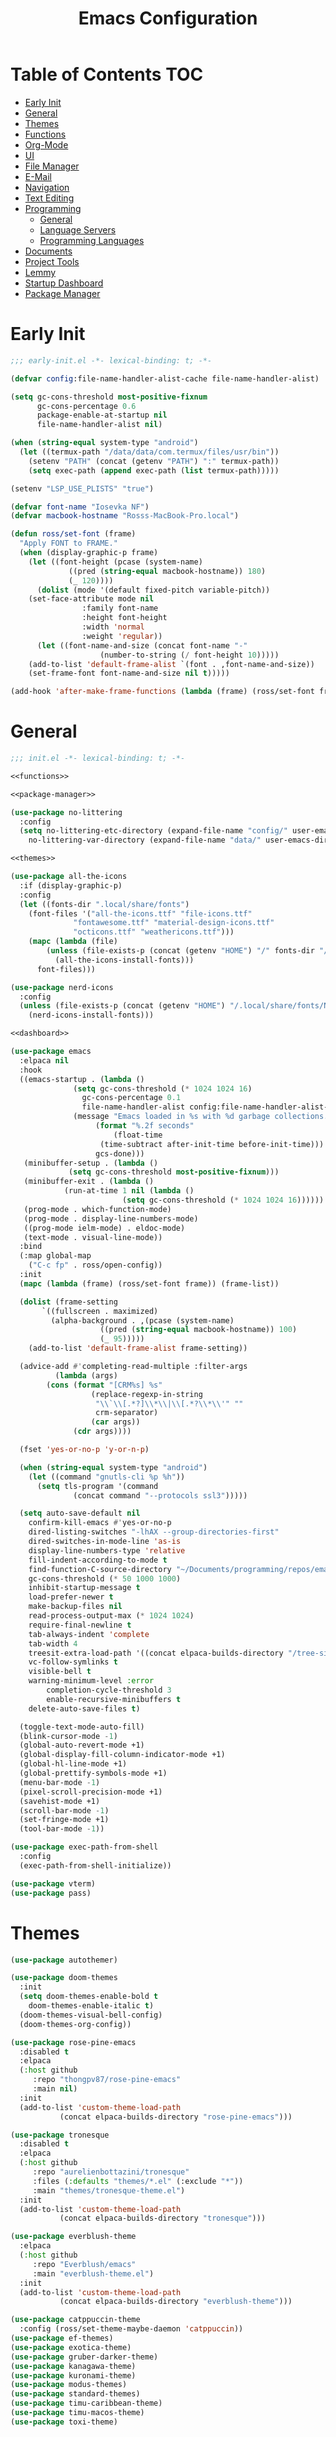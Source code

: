 #+TITLE: Emacs Configuration
#+PROPERTY: header-args :tangle ./init.el
#+AUTO_TANGLE: t

* Table of Contents :TOC:
- [[#early-init][Early Init]]
- [[#general][General]]
- [[#themes][Themes]]
- [[#functions][Functions]]
- [[#org-mode][Org-Mode]]
- [[#ui][UI]]
- [[#file-manager][File Manager]]
- [[#e-mail][E-Mail]]
- [[#navigation][Navigation]]
- [[#text-editing][Text Editing]]
- [[#programming][Programming]]
  - [[#general-1][General]]
  - [[#language-servers][Language Servers]]
  - [[#programming-languages][Programming Languages]]
- [[#documents][Documents]]
- [[#project-tools][Project Tools]]
- [[#lemmy][Lemmy]]
- [[#startup-dashboard][Startup Dashboard]]
- [[#package-manager][Package Manager]]

* Early Init
#+BEGIN_SRC emacs-lisp :tangle ./early-init.el
;;; early-init.el -*- lexical-binding: t; -*-

(defvar config:file-name-handler-alist-cache file-name-handler-alist)

(setq gc-cons-threshold most-positive-fixnum
      gc-cons-percentage 0.6
      package-enable-at-startup nil
      file-name-handler-alist nil)

(when (string-equal system-type "android")
  (let ((termux-path "/data/data/com.termux/files/usr/bin"))
    (setenv "PATH" (concat (getenv "PATH") ":" termux-path))
    (setq exec-path (append exec-path (list termux-path)))))

(setenv "LSP_USE_PLISTS" "true")

(defvar font-name "Iosevka NF")
(defvar macbook-hostname "Rosss-MacBook-Pro.local")

(defun ross/set-font (frame)
  "Apply FONT to FRAME."
  (when (display-graphic-p frame)
    (let ((font-height (pcase (system-name)
			 ((pred (string-equal macbook-hostname)) 180)
			 (_ 120))))
      (dolist (mode '(default fixed-pitch variable-pitch))
	(set-face-attribute mode nil
			    :family font-name
			    :height font-height
			    :width 'normal
			    :weight 'regular))
      (let ((font-name-and-size (concat font-name "-"
					(number-to-string (/ font-height 10)))))
	(add-to-list 'default-frame-alist `(font . ,font-name-and-size))
	(set-frame-font font-name-and-size nil t)))))

(add-hook 'after-make-frame-functions (lambda (frame) (ross/set-font frame)))
#+END_SRC

* General
#+BEGIN_SRC emacs-lisp :noweb strip-export
;;; init.el -*- lexical-binding: t; -*-

<<functions>>

<<package-manager>>

(use-package no-littering
  :config
  (setq no-littering-etc-directory (expand-file-name "config/" user-emacs-directory)
	no-littering-var-directory (expand-file-name "data/" user-emacs-directory)))

<<themes>>

(use-package all-the-icons
  :if (display-graphic-p)
  :config
  (let ((fonts-dir ".local/share/fonts")
	(font-files '("all-the-icons.ttf" "file-icons.ttf"
		      "fontawesome.ttf" "material-design-icons.ttf"
		      "octicons.ttf" "weathericons.ttf")))
    (mapc (lambda (file)
	    (unless (file-exists-p (concat (getenv "HOME") "/" fonts-dir "/" file))
	      (all-the-icons-install-fonts)))
	  font-files)))

(use-package nerd-icons
  :config
  (unless (file-exists-p (concat (getenv "HOME") "/.local/share/fonts/NFM.ttf"))
    (nerd-icons-install-fonts)))

<<dashboard>>

(use-package emacs
  :elpaca nil
  :hook
  ((emacs-startup . (lambda ()
		      (setq gc-cons-threshold (* 1024 1024 16)
			    gc-cons-percentage 0.1
			    file-name-handler-alist config:file-name-handler-alist-cache)
		      (message "Emacs loaded in %s with %d garbage collections."
			       (format "%.2f seconds"
				       (float-time
					(time-subtract after-init-time before-init-time)))
			       gcs-done)))
   (minibuffer-setup . (lambda ()
			 (setq gc-cons-threshold most-positive-fixnum)))
   (minibuffer-exit . (lambda ()
			(run-at-time 1 nil (lambda ()
					     (setq gc-cons-threshold (* 1024 1024 16))))))
   (prog-mode . which-function-mode)
   (prog-mode . display-line-numbers-mode)
   ((prog-mode ielm-mode) . eldoc-mode)
   (text-mode . visual-line-mode))
  :bind
  (:map global-map
	("C-c fp" . ross/open-config))
  :init
  (mapc (lambda (frame) (ross/set-font frame)) (frame-list))

  (dolist (frame-setting
	   `((fullscreen . maximized)
	     (alpha-background . ,(pcase (system-name)
				    ((pred (string-equal macbook-hostname)) 100)
				    (_ 95)))))
    (add-to-list 'default-frame-alist frame-setting))
  
  (advice-add #'completing-read-multiple :filter-args
	      (lambda (args)
		(cons (format "[CRM%s] %s"
			      (replace-regexp-in-string
			       "\\`\\[.*?]\\*\\|\\[.*?\\*\\'" ""
			       crm-separator)
			      (car args))
		      (cdr args))))

  (fset 'yes-or-no-p 'y-or-n-p)

  (when (string-equal system-type "android")
    (let ((command "gnutls-cli %p %h"))
      (setq tls-program '(command
			  (concat command "--protocols ssl3")))))

  (setq auto-save-default nil
	confirm-kill-emacs #'yes-or-no-p
	dired-listing-switches "-lhAX --group-directories-first"
	dired-switches-in-mode-line 'as-is
	display-line-numbers-type 'relative
	fill-indent-according-to-mode t
	find-function-C-source-directory "~/Documents/programming/repos/emacs/src"
	gc-cons-threshold (* 50 1000 1000)
	inhibit-startup-message t
	load-prefer-newer t
	make-backup-files nil
	read-process-output-max (* 1024 1024)
	require-final-newline t
	tab-always-indent 'complete
	tab-width 4
	treesit-extra-load-path '((concat elpaca-builds-directory "/tree-sitter-langs/bin"))
	vc-follow-symlinks t
	visible-bell t
	warning-minimum-level :error
        completion-cycle-threshold 3
        enable-recursive-minibuffers t
	delete-auto-save-files t)

  (toggle-text-mode-auto-fill)
  (blink-cursor-mode -1)
  (global-auto-revert-mode +1)
  (global-display-fill-column-indicator-mode +1)
  (global-hl-line-mode +1)
  (global-prettify-symbols-mode +1)
  (menu-bar-mode -1)
  (pixel-scroll-precision-mode +1)
  (savehist-mode +1)
  (scroll-bar-mode -1)
  (set-fringe-mode +1)
  (tool-bar-mode -1))

(use-package exec-path-from-shell
  :config
  (exec-path-from-shell-initialize))

(use-package vterm)
(use-package pass)
#+END_SRC

* Themes
#+NAME: themes
#+BEGIN_SRC emacs-lisp :tangle no
(use-package autothemer)

(use-package doom-themes
  :init
  (setq doom-themes-enable-bold t
	doom-themes-enable-italic t)
  (doom-themes-visual-bell-config)
  (doom-themes-org-config))

(use-package rose-pine-emacs
  :disabled t
  :elpaca
  (:host github
	 :repo "thongpv87/rose-pine-emacs"
	 :main nil)
  :init
  (add-to-list 'custom-theme-load-path
	       (concat elpaca-builds-directory "rose-pine-emacs")))

(use-package tronesque
  :disabled t
  :elpaca
  (:host github
	 :repo "aurelienbottazini/tronesque"
	 :files (:defaults "themes/*.el" (:exclude "*"))
	 :main "themes/tronesque-theme.el")
  :init
  (add-to-list 'custom-theme-load-path
	       (concat elpaca-builds-directory "tronesque")))

(use-package everblush-theme
  :elpaca
  (:host github
	 :repo "Everblush/emacs"
	 :main "everblush-theme.el")
  :init
  (add-to-list 'custom-theme-load-path
	       (concat elpaca-builds-directory "everblush-theme")))

(use-package catppuccin-theme
  :config (ross/set-theme-maybe-daemon 'catppuccin))
(use-package ef-themes)
(use-package exotica-theme)
(use-package gruber-darker-theme)
(use-package kanagawa-theme)
(use-package kuronami-theme)
(use-package modus-themes)
(use-package standard-themes)
(use-package timu-caribbean-theme)
(use-package timu-macos-theme)
(use-package toxi-theme)
#+END_SRC

* Functions
#+NAME: functions
#+BEGIN_SRC emacs-lisp :tangle no
(defun ross/open-config ()
  "Switch to \\='config.org\\='."
  (interactive)
  (switch-to-buffer (find-file-noselect
		     (concat user-emacs-directory "config.org"))))

(defun ross/set-theme-maybe-daemon (theme)
  "Apply THEME to FRAME and handle normal and client Emacs instances."
  (if (daemonp)
      (add-hook 'after-make-frame-functions
		(lambda (frame)
		  (ross/set-theme-daemon theme frame)))
    (ross/set-theme theme)))

(defun ross/set-theme-daemon (theme frame)
  "Apply THEME to FRAME and clean up \\=`after-make-frame-functions\\=' hook."
  (ross/set-theme theme frame)
  (remove-hook 'after-make-frame-functions #'ross/set-theme)
  (fmakunbound 'ross/set-theme))

(defun ross/set-theme (theme &optional frame)
  "Apply THEME to FRAME."
  (if frame
      (with-selected-frame frame
	(load-theme theme t))
    (load-theme theme t)))

(with-eval-after-load "org"
  (defun ross/tangle-and-eval-config ()
    "Tangles the code blocks from \\='config.org\\=' to \\='init.el\\=',
     and re-evaluates \\='init.el\\='."
    (interactive)
    (org-babel-tangle-file (concat user-emacs-directory "config.org"))
    (load (concat user-emacs-directory "init.el"))))

(with-eval-after-load "org-present"
  (defun ross/org-start-presentation ()
    "Customizes Org-Mode faces for presentation mode."
    (org-present-big)
    (org-display-inline-images)
    (org-present-hide-cursor)
    (org-present-read-only)
    (visual-fill-column-mode +1)
    (visual-line-mode +1)
    (setq header-line-format " ")
    (setq-local face-remapping-alist '((default (:height 1.5) variable-pitch)
				       (header-line (:height 4.0) variable-pitch)
				       (org-document-title (:height 1.75) org-document-title)
				       (org-code (:height 1.55) org-code)
				       (org-verbatim (:height 1.55) org-verbatim)
				       (org-block (:height 1.25) org-block)
				       (org-block (:height 1.25) org-inline-src-block)
				       (org-block-begin-line (:height 0.7) org-block))))

  (defun ross/org-presentation-prepare-slide (buffer-name heading)
    "Prepares the next slide in the presentation."
    (org-overview)
    (org-show-entry)
    (org-show-children))

  (defun ross/org-end-presentation ()
    "Resets Org-Mode presentation face customizations."
    (org-present-small)
    (org-remove-inline-images)
    (org-present-show-cursor)
    (org-present-read-write)
    (visual-fill-column-mode -1)
    (visual-line-mode -1)
    (setq header-line-format nil)
    (setq-local face-remapping-alist '((default variable-pitch default)))))

(with-eval-after-load "cl-lib"
  (cl-defun ross/get-closest-pathname (&optional (file "Makefile"))
    "Determine the pathname of the first instance of FILE starting from the
       current directory towards root.
       This may not do the correct thing in the presence of links.
       If it does not find FILE, then it shall return the name of FILE in the
       current directory, suitable for creation."
    (let ((root (expand-file-name "/")))
      (expand-file-name file
			(cl-loop
			 for d = default-directory then
			 (expand-file-name ".." d)
			 if (file-exists-p (expand-file-name file d))
			 return d
			 if (equal d root)
			 return nil)))))
#+END_SRC

* Org-Mode
#+BEGIN_SRC emacs-lisp
(use-package org
  :init
  (setq org-src-preserve-indentation t
	org-src-window-setup 'other-window
	org-directory "~/Documents/org"
	org-agenda-files (cl-map 'list (lambda (path)
					 (concat org-directory path))
				 '("/agenda.org"))
	org-log-done 'time
	org-plantuml-exec-path (executable-find "plantuml")
	org-pretty-entities-include-sub-superscripts t
	org-return-follows-link t
	org-startup-with-inline-images t
	org-support-shift-select t
	org-src-window-setup 'current-window
	org-roam-directory (concat org-directory "/roam")
	org-hide-emphasis-markers t
	org-todo-keywords '((sequence
			     "TODO(t)"
			     "PROG(p!)"
			     "BLOCKED(b@/!)"
			     "|"
			     "DONE(d!)"
			     "STOPPED(s@/!)")))
  :bind
  (:map help-map
	("r" . #'ross/tangle-and-eval-config)
	:map org-src-mode-map
	("C-c C-c" . #'org-edit-src-exit)
	:map global-map
	("C-c na" . #'org-agenda))
  :hook ((org-mode . auto-complete-mode)
	 (org-mode . variable-pitch-mode))
  :config
  (dolist (face '((org-level-1 . 1.2)
		  (org-level-2 . 1.1)
		  (org-level-3 . 1.05)
		  (org-level-4 . 1.0)
		  (org-level-5 . 1.1)
		  (org-level-6 . 1.1)
		  (org-level-7 . 1.1)
		  (org-level-8 . 1.1)))
    (set-face-attribute (car face) nil :font font-name :weight 'medium :height (cdr face)))

  (set-face-attribute 'org-document-title nil :font font-name :weight 'bold :height 1.3)
  (set-face-attribute 'org-block nil :foreground nil :inherit 'fixed-pitch)
  (set-face-attribute 'org-table nil :inherit 'fixed-pitch)
  (set-face-attribute 'org-formula nil :inherit 'fixed-pitch)
  (set-face-attribute 'org-code nil :inherit '(shadow fixed-pitch))
  (set-face-attribute 'org-verbatim nil :inherit '(shadow fixed-pitch))
  (set-face-attribute 'org-special-keyword nil :inherit '(font-lock-comment-face fixed-pitch))
  (set-face-attribute 'org-meta-line nil :inherit '(font-lock-comment-face fixed-pitch))
  (set-face-attribute 'org-checkbox nil :inherit 'fixed-pitch))

(use-package org-roam
  :bind
  (:map global-map
	("C-c nl" . org-roam-buffer-toggle)
	("C-c nf" . org-roam-node-find)
	("C-c ng" . org-roam-graph)
	("C-c ni" . org-roam-node-insert)
	("C-c nc" . org-roam-capture)
	("C-c nj" . org-roam-dailies-capture-today))
  :config
  (setq org-roam-node-display-template
	(concat "${title:*} " (propertize "${tags:10}"
					  'face 'org-tag)))
  (org-roam-db-autosync-enable))

(use-package org-alert
  :config
  (setq alert-default-style 'libnotify
	org-alert-interval 300
	org-alert-notify-cutoff 10
	org-alert-notify-after-event-cutoff 10
	org-alert-notification-title "---TODO REMINDER---"
	org-alert-time-match-string "\\(?:SCHEDULED\\|DEADLINE\\):.*?<.*?\\([0-9]\\{2\\}:[0-9]\\{2\\}\\).*>")
  (org-alert-enable))

(use-package org-present
  :commands (org-present)
  :hook
  ((org-present-mode . ross/org-start-presentation)
   (org-present-mode-quit . ross/org-end-presentation))
  :config (add-hook 'org-present-after-navigate-functions
		    #'ross/org-presentation-prepare-slide))

(use-package org-auto-tangle
  :config (org-auto-tangle-mode +1))
(use-package org-tidy
  :config (org-tidy-mode +1))
(use-package toc-org
  :hook ((org-mode . toc-org-mode)))
(use-package org-modern
  :hook ((org-mode . org-modern-mode)))
(use-package org-bullets
  :disabled
  :hook ((org-mode . org-bullets-mode)))
(use-package org-super-agenda
  :hook ((org-mode . org-super-agenda-mode)))
(use-package org-recent-headings
  :hook ((org-mode . org-recent-headings-mode)))
(use-package org-sticky-header
  :hook ((org-mode . org-sticky-header-mode)))

(use-package helm-org-rifle)
(use-package org-bookmark-heading)
(use-package ox-pandoc)
(use-package org-ac)
#+END_SRC

* UI
#+BEGIN_SRC emacs-lisp
(use-package doom-modeline
  :init
  (doom-modeline-mode +1)
  (column-number-mode +1)
  (size-indication-mode +1)
  (setq doom-modeline-height 45
	doom-modeline-indent-info t)
  (doom-modeline-def-modeline 'main
    '(bar modals matches buffer-info remote-host buffer-position selection-info)
    '(misc-info minor-modes input-method buffer-encoding major-mode process vcs " ")))

(use-package anzu
  :init
  (global-anzu-mode +1))

(use-package company
  :diminish
  :config
  (global-company-mode +1)
  (setq company-idle-delay (lambda () (if (company-in-string-or-comment) nil 0.5))
	company-minimum-prefix-length 1
	company-selection-wrap-around t
	company-tooltip-align-annotations t
	company-tooltip-limit 10
	company-tooltip-margin 3
	company-tooltip-offset-display 'lines))

(use-package company-posframe
  :hook (company-mode . company-posframe-mode))

(use-package company-quickhelp
  :config
  (company-quickhelp-mode +1))

(use-package vertico
  :config
  (vertico-mode +1)
  (vertico-indexed-mode +1)
  (setq completion-in-region-function
	(lambda (&rest args)
	  (apply (if vertico-mode
		     #'consult-completion-in-region
		   #'completion--in-region)
		 args))))

(use-package orderless
  :init
  (setq completion-styles '(substring orderless basic)
	completion-category-defaults nil
	completion-category-overrides '((file (styles basic partial-completion)))))

(use-package dabbrev
  :elpaca nil
  :bind
  (("M-/" . dabbrev-completion)
   ("C-M-/" . dabbrev-expand))
  :config
  (add-to-list 'dabbrev-ignored-buffer-regexps "\\` ")
  (dolist (mode '(doc-view-mode pdf-view-mode))
    (add-to-list 'dabbrev-ignored-buffer-modes mode)))

(use-package counsel)

(use-package consult
  :bind
  (:map mode-specific-map
	("M-x" . consult-mode-command)
	("ch" . consult-history)
	("cm" . consult-man)
	("ci" . consult-info)
	:map global-map
	([remap switch-to-buffer] . consult-buffer)
	([remap switch-to-buffer-other-window] . consult-buffer-other-window)
	([remap switch-to-buffer-other-frame] . consult-buffer-other-frame)
	([remap switch-to-buffer-other-tab] . consult-buffer-other-tab)
	([remap bookmark-jump] . consult-bookmark)
	([remap project-switch-to-buffer] . consult-project-buffer)
	([remap help-with-tutorial] . consult-theme)
	([remap Info-search] . consult-info)
	([remap compile-goto-error] . consult-compile-error)
	([remap goto-line] . consult-goto-line)
	([remap imenu] . consult-imenu)
	:map goto-map
	("o" . consult-outline)
	("m" . consult-mark)
	("k" . consult-global-mark)
	("I" . consult-imenu-multi)
	:map search-map
	("d" . consult-find)
	("c" . consult-locate)
	("g" . consult-ripgrep)
	("G" . consult-git-grep)
	("l" . consult-line)
	("L" . consult-line-multi)
	("k" . consult-keep-lines)
	("u" . consult-focus-lines)))

(use-package ibuffer
  :elpaca nil
  :bind
  (:map global-map
	([remap list-buffers] . ibuffer)))

(use-package marginalia
  :init
  (marginalia-mode +1)
  :bind
  (:map minibuffer-local-map
	("M-A" . marginalia-cycle)))

(use-package popper
  :disabled
  :bind
  (("C-`" . popper-toggle)
   ("M-`" . popper-cycle)
   ("C-M-`" . popper-toggle-type))
  :init
  (setq popper-reference-buffers
	'("^\\*Messages\\*"
	  "^\\*Output\\*$"
	  "^\\*Async Shell Command\\*"
	  "^\\*\\([Hh]elp\\*\\|Apropos\\)"
	  "^\\*Warnings"
	  "^\\*Backtrace"
	  "^\\*CPU-Profiler-Report"
	  "^\\*Memory-Profiler-Report"
	  "^\\*Process List"
	  "^\\*Completions"
	  "^\\*Local variables\\*$"
	  "^\\*\\(?:[Cc]ompil\\(?:ation\\|e-Log\\)\\|Messages\\)"
	  "^\\*\\(?:Wo\\)?Man "
	  "^\\*Calc"
	  "^\\*info\\*$"
	  "^\\*\\(?:v?term\\|e?shell\\)-popup"
	  "^\\*Shell Command Output\\*"
	  help-mode
	  compilation-mode
	  occur-mode
	  completion-list-mode))
  (popper-mode +1)
  (popper-echo-mode +1))

(use-package popwin
  :config (popwin-mode +1))

(use-package winum
  :config (winum-mode +1))

(use-package command-log-mode)

(use-package helpful
  :bind
  ([remap describe-function] . counsel-describe-function)
  ([remap describe-command] . helpful-command)
  ([remap describe-variable] . counsel-describe-variable)
  ([remap describe-key] . helpful-key)
  :custom
  (counsel-describe-function-function #'helpful-callable)
  (counsel-describe-symbol-function #'helpful-symbol)
  (counsel-describe-variable-function #'helpful-variable))

(use-package embark
  :bind
  (("C-." . embark-act)
   ("C-h B" . embark-bindings))
  :config
  (add-to-list 'display-buffer-alist
	       '("\\'\\*Embark Collect \\(Live\\|Completions\\)\\*"
		 nil
		 (window-parameters (mode-line-format . none)))))

(use-package embark-consult
  :hook
  (embark-collect-mode . consult-preview-at-point-mode))

(use-package wgrep)

(use-package which-key
  :diminish t
  :init
  (which-key-setup-minibuffer)
  (which-key-mode +1))

(use-package smooth-scrolling
  :config
  (smooth-scrolling-mode +1)
  (setq smooth-scroll-margin 5))

(use-package ligature
  :config
  (ligature-set-ligatures 't '("www"))
  (ligature-set-ligatures 'eww-mode '("ff" "fi" "ffi"))
  (ligature-set-ligatures 'prog-mode '("|||>" "<|||" "<==>" "<!--" "####" "~~>" "***" "||=" "||>"
                                       ":::" "::=" "=:=" "===" "==>" "=!=" "=>>" "=<<" "=/=" "!=="
                                       "!!." ">=>" ">>=" ">>>" ">>-" ">->" "->>" "-->" "---" "-<<"
                                       "<~~" "<~>" "<*>" "<||" "<|>" "<$>" "<==" "<=>" "<=<" "<->"
                                       "<--" "<-<" "<<=" "<<-" "<<<" "<+>" "</>" "###" "#_(" "..<"
                                       "..." "+++" "/==" "///" "_|_" "www" "&&" "^=" "~~" "~@" "~="
                                       "~>" "~-" "**" "*>" "*/" "||" "|}" "|]" "|=" "|>" "|-" "{|"
                                       "[|" "]#" "::" ":=" ":>" ":<" "$>" "==" "=>" "!=" "!!" ">:"
                                       ">=" ">>" ">-" "-~" "-|" "->" "--" "-<" "<~" "<*" "<|" "<:"
                                       "<$" "<=" "<>" "<-" "<<" "<+" "</" "#{" "#[" "#:" "#=" "#!"
                                       "##" "#(" "#?" "#_" "%%" ".=" ".-" ".." ".?" "+>" "++" "?:"
                                       "?=" "?." "??" ";;" "/*" "/=" "/>" "//" "__" "~~" "(*" "*)"
                                       "\\\\" "://"))
  (global-ligature-mode +1))

(use-package golden-ratio
  :config (golden-ratio-mode +1))

(use-package solaire-mode
  :config (solaire-global-mode +1))

(use-package visual-fill-column
  :config
  (setq visual-fill-column-width 110
	visual-fill-column-center-text t))

(use-package darkroom)
#+END_SRC

* File Manager
#+BEGIN_SRC emacs-lisp
(use-package nerd-icons-dired
  :hook ((dired-mode . nerd-icons-dired-mode)))

(use-package dirvish)
(use-package diredfl
  :config (diredfl-global-mode +1))

(use-package fd-dired)
(use-package dired-rsync)
#+END_SRC

* E-Mail
#+BEGIN_SRC emacs-lisp
(use-package mu4e
  :elpaca nil
  :ensure nil
  :after (org)
  :bind
  (:map global-map
	("C-c MM" . mu4e))
  :config
  (setq user-mail-address "redwards64@hotmail.com"
	mu4e-maildir "~/.local/share/mail"
	mu4e-user-mail-address-list '(user-mail-address
				      "redwards6469@gmail.com")
	mu4e-get-mail-command "mbsync --all"
	mu4e-change-filenames-when-moving t
	mu4e-update-interval 3600
	mu4e-notification-support t
	mail-user-agent 'mu4e-user-agent
	message-mail-user-agent t)
  (mu4e-alert-enable-notifications)
  (mu4e-alert-enable-mode-line-display)
  :custom
  (read-mail-command 'mu4e))

(use-package org-msg)
(use-package mu4e-alert)
#+END_SRC

* Navigation
#+BEGIN_SRC emacs-lisp
(use-package mwim
  :bind
  (:map global-map
	("C-a" . mwim-beginning-of-code-or-line)
	("C-e" . mwim-end-of-code-or-line)))
#+END_SRC

* Text Editing
#+BEGIN_SRC emacs-lisp
(use-package rainbow-delimiters
  :hook (prog-mode . rainbow-delimiters-mode))

(use-package paredit
  :hook
  (((emacs-lisp-mode
     lisp-mode
     lisp-interaction-mode
     scheme-mode
     clojure-mode)
    . paredit-mode)))

(use-package smartparens
  :config
  (smartparens-global-mode +1)
  (sp-with-modes '(emacs-lisp-mode
		   lisp-mode
		   lisp-interaction-mode
		   sly-mrepl-mode
		   scheme-mode
		   clojure-mode)
    (sp-local-pair "'" nil :actions nil)
    (sp-local-pair "`" nil :actions nil)))

(use-package drag-stuff
  :hook ((prog-mode . drag-stuff-mode))
  :bind
  (:map global-map
	("M-<up>" . drag-stuff-up)
	("M-<down>" . drag-stuff-down)))

(use-package format-all
  :commands format-all-mode
  :hook ((prog-mode . format-all-mode)))

(use-package multiple-cursors
  :bind
  (:map global-map
	("C-c ml" . mc/edit-lines)
	("C-c mn" . mc/mark-next-like-this)
	("C-c mp" . mc/mark-previous-like-this)
	("C-c ma" . mc/mark-all-like-this)))

(use-package iedit)

(use-package yasnippet
  :config (yas-global-mode +1))
(use-package yasnippet-snippets)

(use-package flyspell
  :elpaca nil
  :hook
  (((LaTeX-mode org-mode) . flyspell-mode)
   (prog-mode . flyspell-prog-mode)))

(use-package writegood-mode
  :hook
  (((LaTeX-mode org-mode) . writegood-mode)))
#+END_SRC

* Programming
** General
#+BEGIN_SRC emacs-lisp
(use-package flycheck
  :init (global-flycheck-mode +1)
  :config
  (setq flycheck-emacs-lisp-load-path load-path)
  (setq-default flycheck-disabled-checkers '(emacs-lisp-checkdoc)))

(use-package tree-sitter
  :hook ((tree-sitter-after-on . tree-sitter-hl-mode))
  :config
  (setq major-mode-remap-alist '((bash-mode . bash-ts-mode)
				 (c++-mode . c++-ts-mode)
				 (c-mode . c-ts-mode)
				 (c-or-c++-mode . c-or-c++-ts-mode)
				 (css-mode . css-ts-mode)
				 (js-mode . js-ts-mode)
				 (json-mode . json-ts-mode)
				 (python-mode . python-ts-mode)
				 (sh-mode . bash-ts-mode)
				 (yaml-mode . yaml-ts-mode))))

(use-package tree-sitter-langs)

(use-package treesit-auto
  :config
  (global-treesit-auto-mode +1)
  (setq treesit-auto-install t))

(use-package apheleia
  :config (apheleia-global-mode +1))

(use-package direnv
  :config (direnv-mode +1))
#+END_SRC

** Language Servers
The `with-eval-after-load` block is a workaround for [[https://github.com/emacs-lsp/lsp-mode/issues/4332][this issue]].
#+BEGIN_SRC emacs-lisp
(use-package lsp-mode
  :init (setq lsp-keymap-prefix "C-c")
  :hook
  ((lsp-mode . lsp-enable-which-key-integration)
   (lsp-mode . yas-minor-mode)
   (prog-mode . lsp-deferred))
  :bind
  (:map lsp-mode-map
	("C-c z" . lsp-clangd-find-other-file))
  :config
  (with-eval-after-load "latex"
    (maphash (lambda (k v)
	       (let ((mode-list (lsp--client-major-modes v))
		     (tex-mode-list '(tex-mode latex-mode))
		     (auctex-mode-list '(TeX-mode LaTeX-mode)))
		 (when (and (equal k 'texlab2)
			    (cl-intersection mode-list tex-mode-list))
		   (progn
		     (dolist (mode auctex-mode-list)
		       (setf (lsp--client-major-modes v)
			     (cl-pushnew mode mode-list)))
		     (add-to-list 'lsp-language-id-configuration
				  '(`mode . "latex"))))))
	     lsp-clients))
  
  (setq lsp-diagnostics-mode t
	lsp-enable-folding t
	lsp-enable-on-type-formatting t
	lsp-enable-relative-indentation t
	lsp-enable-semantic-highlighting t
	lsp-enable-snippet t
	lsp-enable-text-document-color t
	lsp-headerline-breadcrumb-enable t
	lsp-inlay-hint-enable t
	lsp-modeline-code-actions-enable t
	lsp-modeline-code-actions-segments '(icon count name)
	lsp-rust-analyzer-closing-brace-hints t
	lsp-rust-analyzer-display-chaining-hints t
	lsp-rust-analyzer-display-parameter-hints t
	lsp-rust-analyzer-lens-references-adt-enable t
	lsp-rust-analyzer-lens-references-enum-variant-enable t
	lsp-rust-analyzer-lens-references-method-enable t
	lsp-rust-analyzer-lens-references-trait-enable t
	lsp-ui-doc-enable t
	lsp-ui-doc-position 'bottom
	lsp-ui-doc-show-with-cursor t
	lsp-ui-doc-show-with-mouse t
	lsp-ui-imenu-auto-refresh t
	lsp-ui-imenu-enable t
	lsp-ui-mode t
	lsp-ui-peek-enable t
	lsp-ui-sideline-enable t
	lsp-ui-sideline-show-code-actions t
	lsp-ui-sideline-show-diagnostics t
	lsp-ui-sideline-show-hover t)
  :commands lsp)

(use-package lsp-ui
  :commands lsp-ui-mode)

(use-package helm-lsp
  :commands helm-lsp-workspace-symbol)

(use-package dap-mode)
#+END_SRC

** Programming Languages
*** C/C++
#+BEGIN_SRC emacs-lisp
(use-package cc-mode
  :elpaca nil
  :hook
  (((c-mode c++-mode c-ts-mode c++-ts-mode makefile-mode makefile-gmake-mode)
    . (lambda ()
	(setq-local c-basic-offset 4
		    gdb-many-windows t
		    compile-command (format "make -C %s -k"
					    (substring (ross/get-closest-pathname)
	       					       0 -8))
		    +format-with "clang-format"))))
  :config (setq c-basic-offset 4))

(use-package irony
  :hook (((c-mode c++-mode c-ts-mode c++-ts-mode) . irony-mode)))

(use-package modern-cpp-font-lock
  :config (modern-c++-font-lock-global-mode +1))

(use-package company-irony)
(use-package flycheck-irony)
(use-package company-irony-c-headers)
(use-package irony-eldoc)
(use-package disaster)
#+END_SRC

*** Rust
#+BEGIN_SRC emacs-lisp
(use-package rustic
  :hook
  (((rust-mode rust-ts-mode rustic-mode)
    . (lambda ()
	(setq-local compile-comand "cargo build --verbose")
	(lsp-deferred))))
  :config
  (setq lsp-rust-analyzer-cargo-watch-command "clippy")
  (add-to-list 'tree-sitter-major-mode-language-alist '(rustic-mode . rust)))
#+END_SRC

*** Lisp
**** General
#+BEGIN_SRC emacs-lisp
(use-package lisp-extra-font-lock
  :config (lisp-extra-font-lock-global-mode +1))
#+END_SRC

**** Clojure
#+BEGIN_SRC emacs-lisp
(use-package cider
  :hook ((clojure-mode . cider-jack-in-clj)
	 (clojurescript-mode . cider-jack-in-cljs)))

(use-package clj-refactor
  :hook (((clojure-mode clojurescript-mode) . clj-refactor-mode)
	 ((clojure-mode clojurescript-mode)
	  . (lambda () (cljr-add-keybindings-with-prefix "C-c C-m")))))

(use-package flycheck-clj-kondo)
(use-package anakondo)
(use-package clojure-mode-extra-font-locking)
#+END_SRC

**** Common Lisp
#+BEGIN_SRC emacs-lisp
(use-package sly
  :config (setq inferior-lisp-program "ros -L sbcl -Q run"))
#+END_SRC

**** Emacs Lisp
#+BEGIN_SRC emacs-lisp
(use-package elisp-def
  :config
  (dolist (hook '(emacs-lisp-mode-hook ielm-mode-hook))
    (add-hook hook #'elisp-def-mode)))

(use-package elisp-demos
  :config
  (advice-add 'describe-function-1 :after #'elisp-demos-advice-describe-function-1)
  (advice-add 'helpful-update :after #'elisp-demos-advice-helpful-update))

(use-package macrostep)
(use-package morlock
  :config (global-morlock-mode +1))
#+END_SRC

**** Scheme
#+BEGIN_SRC emacs-lisp
(use-package geiser-guile)

(use-package ac-geiser
  :hook
  (((geiser-mode geiser-repl-mode) . ac-geiser-setup))
  :config
  (eval-after-load "auto-complete"
    '(add-to-list 'ac-modes 'geiser-repl-mode)))
#+END_SRC

*** Nix
#+BEGIN_SRC emacs-lisp
(use-package nix-mode)
(use-package nix-ts-mode)
(use-package nixpkgs-fmt)
(use-package nix-buffer)
#+END_SRC

*** Embedded
#+BEGIN_SRC emacs-lisp
(use-package platformio-mode)
(use-package arduino-mode
  :hook ((arduino-mode . irony-mode))
  :config
  (add-to-list 'irony-supported-major-modes 'arduino-mode)
  (add-to-list 'irony-lang-compile-option-alist '(arduino-mode . "c++")))
#+END_SRC

*** Shell
#+BEGIN_SRC emacs-lisp
(use-package company-shell)
(use-package shelldoc)
(use-package shfmt)
#+END_SRC

*** LaTeX
#+BEGIN_SRC emacs-lisp
(use-package lsp-latex)

(use-package auctex
  :elpaca
  (auctex :pre-build (("./autogen.sh")
		      ("./configure" "--without-texmf-dir" "--with-lispdir=.")
		      ("make")))
  :after (lsp-mode)
  :hook
  (((tex-mode TeX-mode) . lsp-deferred)
   (LaTeX-mode . TeX-source-correlate-mode))
  :mode ("\\.tex\\'" . LaTeX-mode)
  :config
  (setq-default TeX-global-pdf-mode t
		preview-scale-function 1.5)
  (setq LaTeX-electric-left-right-brace t
	TeX-auto-save t
	TeX-electric-sub-and-superscript t
	TeX-output-dir "build"
	TeX-parse-self t
	TeX-save-query nil
	TeX-save-query nil
	TeX-source-correlate-method 'synctex
	TeX-source-correlate-mode t
	TeX-source-correlate-mode t
	TeX-source-correlate-start-server nil
	TeX-source-correlate-start-server t
	bibtex-align-at-equal-sign t
	bibtex-dialect 'biblatex
	bibtex-text-indentation 20
	default-truncate-lines t)
  (add-to-list 'TeX-expand-list
	       '("%sn" (lambda () server-name)))
  (setcar (cdr (assoc 'output-pdf
		      TeX-view-program-selection))
	  "Zathura"))

(use-package auctex-latexmk
  :init (setq auctex-latexmk-inherit-TeX-PDF-mode t)
  :config (auctex-latexmk-setup))

(use-package latex-preview-pane)
(use-package company-auctex)
(use-package company-reftex)
(use-package company-bibtex)
(use-package magic-latex-buffer)
(use-package ebib)
#+END_SRC

*** Java
#+BEGIN_SRC emacs-lisp
(use-package lsp-java
  :config (setq lsp-java-configuration-runtimes
		'[(:name
		   "JavaSE-17"
		   :path
		   "/usr/lib/jvm/java-17-openjdk"
		   :default
		   t)]))
#+END_SRC

*** Groovy
#+BEGIN_SRC emacs-lisp
(use-package groovy-mode)
(use-package gradle-mode)
(use-package flycheck-gradle)
#+END_SRC

*** Haskell
#+BEGIN_SRC emacs-lisp
(use-package haskell-mode)
(use-package flycheck-haskell)
(use-package lsp-haskell)
(use-package dante)
(use-package hindent)
#+END_SRC

* Documents
#+BEGIN_SRC emacs-lisp
(use-package pdf-tools
  :mode ("\\.pdf\\'" . pdf-view-mode)
  :hook ((pdf-view-mode . pdf-tools-enable-minor-modes)))

(use-package nov
  :mode ("\\.epub\\'" . nov-mode)
  :hook ((nov-mode . (lambda ()
		       (face-remap-add-relative 'variable-pitch
						:family font-name
						:height 1.0))))
  :config
  (setq nov-unzip-program (executable-find "bsdtar")
	nov-unzip-args '("-xC" directory "-f" filename)))
#+END_SRC

* Project Tools
#+BEGIN_SRC emacs-lisp
(use-package projectile
  :bind
  (:map project-prefix-map
	([remap project-find-dir] . projectile-find-dir)
	([remap project-dired] . projectile-dired)
	([remap project-compile] . projectile-compile-project)
	([remap project-find-file] . projectile-find-file)
	([remap project-kill-buffers] . projectile-kill-buffers)
	([remap project-switch-project] . projectile-switch-project)
	([remap project-shell] . projectile-run-shell)
	([remap project-eshell] . projectile-run-eshell)
	([remap project-shell-command] . projectile-run-shell-command-in-root)
	([remap project-async-shell-command] . projectile-run-async-shell-command-in-root)))

(use-package magit
  :bind (("C-c v g" . magit)))

(use-package ibuffer-projectile)
(use-package ibuffer-git)

(use-package git-gutter-fringe
  :init (global-git-gutter-mode +1))

(use-package diff-hl
  :init (global-diff-hl-mode +1))
#+END_SRC

* Lemmy
#+BEGIN_SRC emacs-lisp
(use-package lem
  :config
  (setq lem-current-user "DrGamerPhD"
	lem-instance-url "https://programming.dev"))
#+END_SRC

* Startup Dashboard
This is a massive configuration block that won't be updated very
often, so have org-babel tangle it into the first src block so I don't
have to scroll past it every time I read or edit my config.
#+NAME: dashboard
#+BEGIN_SRC emacs-lisp :tangle no
(use-package dashboard
  :after (all-the-icons)
  :init
  (setq dashboard-set-heading-icons t
	dashboard-set-file-icons t
	dashboard-set-init-info t
	dashboard-image-banner-max-height 250
	dashboard-image-banner-max-width 250
	dashboard-banner-logo-title "[ Ω Ο Ρ Μ  Ε Δ Ι Τ Ι Ο Ν ]"
	dashboard-startup-banner (concat user-emacs-directory "logos/nerv.png")
	dashboard-center-content t
	dashboard-set-navigator t
	dashboard-projects-switch-function 'projectile-switch-project
	dashboard-projects-backend 'projectile
	dashboard-items '((projects . 3)
			  (agenda . 3))
	dashboard-footer-icon (all-the-icons-fileicon "nix"
						      :height 1.1
						      :v-adjust -0.05
						      :face 'font-lock-keyword-face)
	dashboard-navigator-buttons `(;; line 1
				      ((,(all-the-icons-octicon "octoface" :height 1.1 :v-adjust 0.0)
					"[ GitHub ]"
					"Browse GitHub profile"
					(lambda (&rest _) (browse-url "https://github.com/rossedwards64/dotfiles")) nil "" ""))))
  :config
  (add-hook 'elpaca-after-init-hook #'dashboard-insert-startupify-lists)
  (add-hook 'elpaca-after-init-hook #'dashboard-initialize)
  (dashboard-setup-startup-hook)
  (dashboard-modify-heading-icons '((recents . "file-text")
				    (bookmarks . "book")))
  (setq initial-buffer-choice (lambda () (get-buffer-create "*dashboard*"))))
#+END_SRC

* Package Manager
Same as the [[*Startup Dashboard][startup dashboard config]]. This is the bootstrapping code
for Elpaca, obtained from [[https://github.com/progfolio/elpaca#installer][the Elpaca Github repository]].
#+NAME: package-manager
#+BEGIN_SRC emacs-lisp :tangle no
(defvar elpaca-installer-version 0.7)
(defvar elpaca-directory (expand-file-name "elpaca/" user-emacs-directory))
(defvar elpaca-builds-directory (expand-file-name "builds/" elpaca-directory))
(defvar elpaca-repos-directory (expand-file-name "repos/" elpaca-directory))
(defvar elpaca-order '(elpaca :repo "https://github.com/progfolio/elpaca.git"
                              :ref nil :depth 1
                              :files (:defaults "elpaca-test.el" (:exclude "extensions"))
                              :build (:not elpaca--activate-package)))
(let* ((repo  (expand-file-name "elpaca/" elpaca-repos-directory))
       (build (expand-file-name "elpaca/" elpaca-builds-directory))
       (order (cdr elpaca-order))
       (default-directory repo))
  (add-to-list 'load-path (if (file-exists-p build) build repo))
  (unless (file-exists-p repo)
    (make-directory repo t)
    (when (< emacs-major-version 28) (require 'subr-x))
    (condition-case-unless-debug err
        (if-let ((buffer (pop-to-buffer-same-window "*elpaca-bootstrap*"))
                 ((zerop (apply #'call-process `("git" nil ,buffer t "clone"
                                                 ,@(when-let ((depth (plist-get order :depth)))
                                                     (list (format "--depth=%d" depth) "--no-single-branch"))
                                                 ,(plist-get order :repo) ,repo))))
                 ((zerop (call-process "git" nil buffer t "checkout"
                                       (or (plist-get order :ref) "--"))))
                 (emacs (concat invocation-directory invocation-name))
                 ((zerop (call-process emacs nil buffer nil "-Q" "-L" "." "--batch"
                                       "--eval" "(byte-recompile-directory \".\" 0 'force)")))
                 ((require 'elpaca))
                 ((elpaca-generate-autoloads "elpaca" repo)))
            (progn (message "%s" (buffer-string)) (kill-buffer buffer))
          (error "%s" (with-current-buffer buffer (buffer-string))))
      ((error) (warn "%s" err) (delete-directory repo 'recursive))))
  (unless (require 'elpaca-autoloads nil t)
    (require 'elpaca)
    (elpaca-generate-autoloads "elpaca" repo)
    (load "./elpaca-autoloads")))
(add-hook 'after-init-hook #'elpaca-process-queues)
(elpaca `(,@elpaca-order))

(elpaca elpaca-use-package
  (elpaca-use-package-mode)
  (setq elpaca-use-package-by-default t
	use-package-always-ensure t))

(setq custom-file (expand-file-name "custom.el" user-emacs-directory))
(add-hook 'elpaca-after-init-hook (lambda () (load custom-file 'noerror)))

(elpaca-wait)
#+END_SRC
